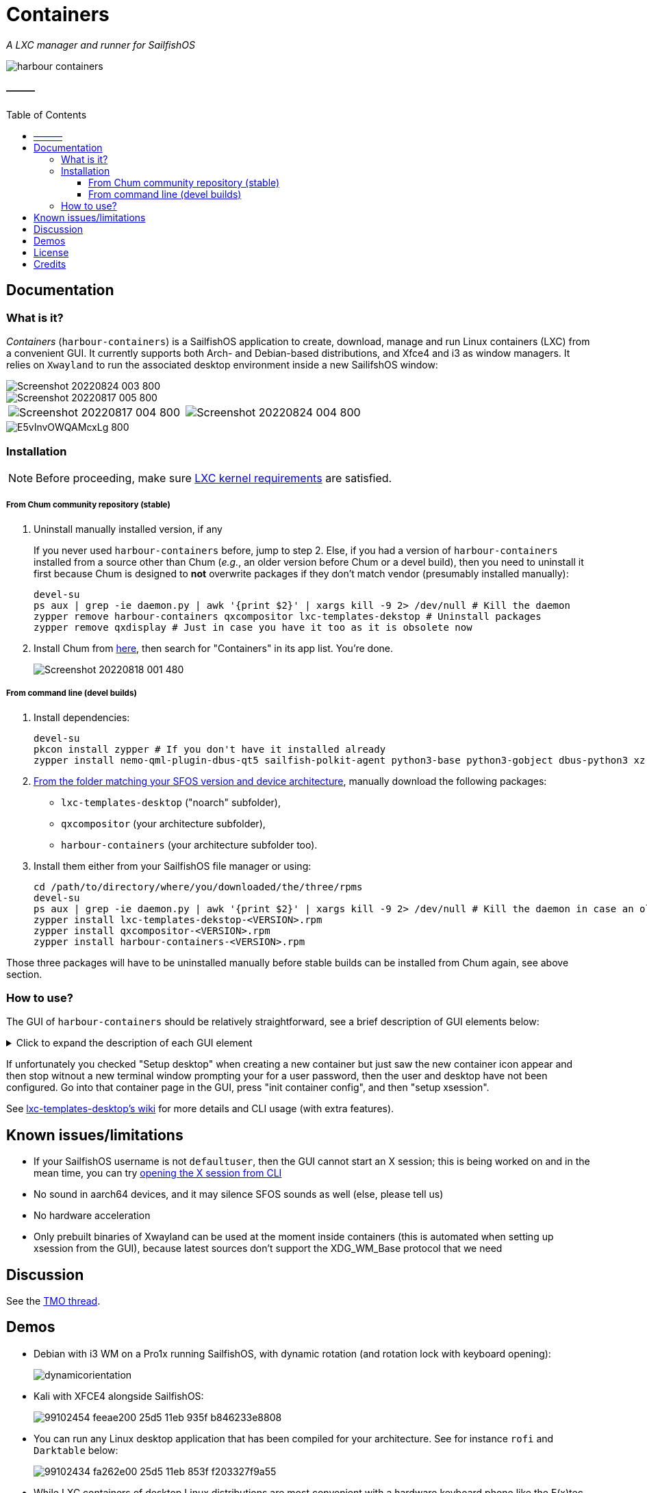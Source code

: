 :toc:
:toc-placement!:
:toclevels: 4

= Containers

_A LXC manager and runner for SailfishOS_

image::https://raw.githubusercontent.com/sailfish-containers/harbour-containers/devel-k/icons/172x172/harbour-containers.png[]  

:toc: macro

==== ———
toc::[]

== Documentation

=== What is it?
_Containers_ (`harbour-containers`) is a SailfishOS application to create, download, manage and run Linux containers (LXC) from a convenient GUI. It currently supports both Arch- and Debian-based distributions, and Xfce4 and i3 as window managers. It relies on `Xwayland` to run the associated desktop environment inside a new SailifshOS window:

image::pics/Screenshot_20220824_003_800.png[]
image::pics/Screenshot_20220817_005_800.png[]
[cols="a,a", frame=none, grid=none]
|===
| image::pics/Screenshot_20220817_004_800.png[]
| image::pics/Screenshot_20220824_004_800.png[]
|===
image::pics/E5vInvOWQAMcxLg_800.jpeg[]

=== Installation
NOTE: Before proceeding, make sure  https://github.com/sailfish-containers/lxc-templates-desktop/wiki/Requirements[LXC kernel requirements] are satisfied.

===== From Chum community repository (stable)
1. Uninstall manually installed version, if any
+
If you never used `harbour-containers` before, jump to step 2. Else, if you had a version of `harbour-containers` installed from a source other than Chum (_e.g._, an older version before Chum or a devel build), then you need to uninstall it first because Chum is designed to *not* overwrite packages if they don't match vendor (presumably installed manually):
+
[source,bash]
----
devel-su
ps aux | grep -ie daemon.py | awk '{print $2}' | xargs kill -9 2> /dev/null # Kill the daemon
zypper remove harbour-containers qxcompositor lxc-templates-dekstop # Uninstall packages
zypper remove qxdisplay # Just in case you have it too as it is obsolete now
----
+
[start=2]
2. Install Chum from https://chumrpm.netlify.app/[here], then search for "Containers" in its app list. You're done.
+
image::pics/Screenshot_20220818_001_480.png[]

===== From command line (devel builds)
1. Install dependencies:
+
[source,bash]
----
devel-su
pkcon install zypper # If you don't have it installed already
zypper install nemo-qml-plugin-dbus-qt5 sailfish-polkit-agent python3-base python3-gobject dbus-python3 xz
----
+
[start=2]
2. https://repo.sailfishos.org/obs/home:/kabouik/[From the folder matching your SFOS version and device architecture], manually download the following packages:
 * `lxc-templates-desktop` ("noarch" subfolder),
 * `qxcompositor` (your architecture subfolder),
 * `harbour-containers` (your architecture subfolder too).

3. Install them either from your SailfishOS file manager or using:
+
[source,bash]
----
cd /path/to/directory/where/you/downloaded/the/three/rpms
devel-su
ps aux | grep -ie daemon.py | awk '{print $2}' | xargs kill -9 2> /dev/null # Kill the daemon in case an older version was running
zypper install lxc-templates-dekstop-<VERSION>.rpm
zypper install qxcompositor-<VERSION>.rpm
zypper install harbour-containers-<VERSION>.rpm
----

Those three packages will have to be uninstalled manually before stable builds can be installed from Chum again, see above section.

=== How to use?
The GUI of `harbour-containers` should be relatively straightforward, see a brief description of GUI elements below:

.Click to expand the description of each GUI element
[%collapsible]
====
`▶ Main page`

    ⨁  icon:: Create a new container (you will need to set a device lock code in SailfishOS settings first), **only Debian-based distributions are supported at the moment**

`*▶ Container creation page*`

    Setup desktop:: Execute a script after container creation to install a basic desktop environment (this can be done later too)

`*▶ Existing container page*`

    attach:: Open a terminal window as `root` within the contained distribution
    X session::  Open a new SailfishOS window showing the X desktop of the distribution, if the desktop was set up first
    mountpoints::  List of the default mount points for the container (you can edit it in `/var/lib/lxc/<container-name>/config`)
    run onboard::  Show a floating icon in the X session that allows opening a virtual keyboard (long press on Return to close it)
    kill Xwayland::  May be necessary to close and reopen (with the "X session" button above" the window showing the desktop environment
    setup xsession::  Run a script to set up your user and password, as well as default settings for your desktop environment (same as "Setup desktop" above in the container creation page)
    init container config::  Run this first after container creation if you didn't check "Setup desktop" in the first place; can only be ran on a stopped container

`*▶ Pulley menus*`

    Settings::  Change container icon, destroy container (this cannot be undone), or set fixed orientation (obsolete)
    Snapshots::  View LXC snapshots created using `lxc-snapshot` (see https://github.com/sailfish-containers/lxc-templates-desktop/wiki[lxc-templates-desktop's wiki])
    Freeze/Unfreeze (all)::  Freeze/Unfreeze container to save resources
    Start/Stop (all)::  Start/stop container
====

If unfortunately you checked "Setup desktop" when creating a new container but just saw the new container icon appear and then stop witnout a new terminal window prompting your for a user password, then the user and desktop have not been configured. Go into that container page in the GUI, press "init container config", and then "setup xsession".

See https://github.com/sailfish-containers/lxc-templates-desktop/wiki[lxc-templates-desktop's wiki] for more details and CLI usage (with extra features). 

== Known issues/limitations

* If your SailfishOS username is not `defaultuser`, then the GUI cannot start an X session; this is being worked on and in the mean time, you can try https://github.com/sailfish-containers/lxc-templates-desktop/wiki/Desktop#start-desktop[opening the X session from CLI]
* No sound in aarch64 devices, and it may silence SFOS sounds as well (else, please tell us)
* No hardware acceleration
* Only prebuilt binaries of Xwayland can be used at the moment inside containers (this is automated when setting up xsession from the GUI), because latest sources don't support the XDG_WM_Base protocol that we need

== Discussion
See the https://talk.maemo.org/showthread.php?t=101080[TMO thread].

== Demos

* Debian with i3 WM on a Pro1x running SailfishOS, with dynamic rotation (and rotation lock with keyboard opening):
+
image::pics/dynamicorientation.gif[]

* Kali with XFCE4 alongside SailfishOS:
+
image::pics/99102454-feeae200-25d5-11eb-935f-b846233e8808.gif[]  

* You can run any Linux desktop application that has been compiled for your architecture. See for instance `rofi` and `Darktable` below:
+
image::pics/99102434-fa262e00-25d5-11eb-853f-f203327f9a55.gif[]  

* While LXC containers of desktop Linux distributions are most convenient with a hardware keyboard phone like the F(x)tec Pro1 and Pro1x, `Onboard` is also preinstalled for compatibility with other smartphones:
+
image::pics/99102422-f5fa1080-25d5-11eb-9d74-b7a09c1a9a22.gif[]  

*  More pics:
+
image::pics/EmdbYnRXIAEZlLb_800.jpeg[]
image::pics/EmdbYpVXYAA9Ou6_800.jpeg[]
image::pics/Eo_d7waW4AI17FB_800.jpeg[]
image::pics/FSpmvrBWQAAqPL2_800.jpeg[]

* A video showcasing what LXC containers can do on SailfishOS is available https://youtu.be/-dgD5jci8Dk[here]. Moar videos https://movio.sauru.sh/mobilelinux[here].

== License
This project is proudly licensed under GNU GPLv3.

== Credits
Many thanks to all contributors and testers: 
 
* https://github.com/r3vn[r3vn (main dev)] - https://github.com/g7[g7] - https://github.com/Kabouik[kabouik] - https://github.com/eLtMosen[eLtMosen] - https://github.com/elros34[elros34] - https://github.com/edp17[edp17] - https://github.com/vaskas[vaskas] - https://github.com/sashinfantry[dashinfantry] - https://github.com/hengyedev[HengYeDev]  
* https://www.flaticon.com/free-icons/ship[Container ship icon modified from pongsakornRed's, Flaticon]
